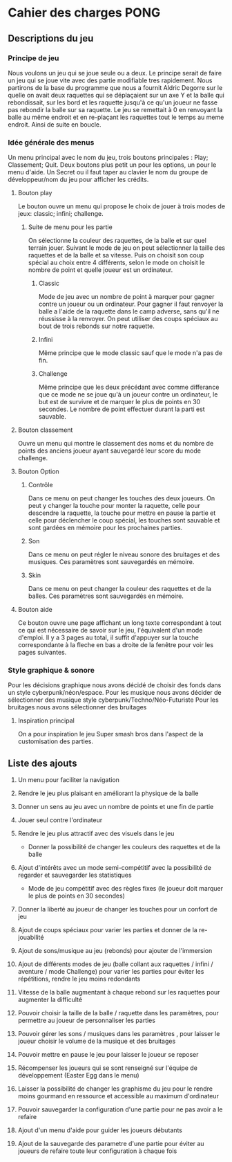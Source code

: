* Cahier des charges PONG
** Descriptions du jeu
*** Principe de jeu
Nous voulons un jeu qui se joue seule ou a deux. Le principe serait de faire un jeu qui se joue vite avec des partie modifiable tres rapidement.
Nous partirons de la base du programme que nous a fournit Aldric Degorre sur le quelle on avait deux raquettes qui se déplaçaient sur un axe Y et la balle qui rebondissait,
sur les bord et les raquette jusqu'à ce qu'un joueur ne fasse pas rebondir la balle sur sa raquette. Le jeu se remettait à 0 en renvoyant la balle au même endroit et
en re-plaçant les raquettes tout le temps au meme endroit. Ainsi de suite en boucle.
*** Idée générale des menus
Un menu principal avec le nom du jeu, trois boutons principales : Play; Classement; Quit.
Deux boutons plus petit un pour les options, un pour le menu d'aide.
Un Secret ou il faut taper au clavier le nom du groupe de développeur/nom du jeu pour afficher les crédits.
**** Bouton play  
Le bouton ouvre un menu qui propose le choix de jouer à trois modes de jeux: classic; infini; challenge.
***** Suite de menu pour les partie
On sélectionne la couleur des raquettes, de la balle et sur quel terrain jouer.
Suivant le mode de jeu on peut sélectionner la taille des raquettes et de la balle et sa vitesse.
Puis on choisit son coup spécial au choix entre 4 différents, selon le mode on choisit le nombre de point et quelle joueur est un ordinateur.
****** Classic 
Mode de jeu avec un nombre de point à marquer pour gagner contre un joueur ou un ordinateur. Pour gagner il faut renvoyer la balle a l'aide de la raquette dans le camp 
adverse, sans qu'il ne réussisse à la renvoyer. On peut utiliser des coups spéciaux au bout de trois rebonds sur notre raquette.
****** Infini
Même principe que le mode classic sauf que le mode n'a pas de fin.
****** Challenge
Même principe que les deux précédant avec comme differance que ce mode ne se joue qu'à un joueur contre un ordinateur, le but est de survivre et de marquer le plus de points 
en 30 secondes. Le nombre de point effectuer durant la parti est sauvable.
**** Bouton classement
Ouvre un menu qui montre le classement des noms et du nombre de points des anciens joueur ayant sauvegardé leur score du mode challenge.
**** Bouton Option
***** Contrôle
Dans ce menu on peut changer les touches des deux joueurs. On peut y changer la touche pour monter la raquette, celle pour descendre la raquette, la touche pour mettre en 
pause la partie et celle pour déclencher le coup spécial, les touches sont sauvable et sont gardées en mémoire pour les prochaines parties.
***** Son
Dans ce menu on peut régler le niveau sonore des bruitages et des musiques. Ces paramètres sont sauvegardés en mémoire.
***** Skin
Dans ce menu on peut changer la couleur des raquettes et de la balles. Ces paramètres sont sauvegardés en mémoire.
**** Bouton aide
Ce bouton ouvre une page affichant un long texte correspondant à tout ce qui est nécessaire de savoir sur le jeu, 
l'équivalent d'un mode d'emploi. Il y a 3 pages au total, il suffit d'appuyer sur la touche correspondante à la
fleche en bas a droite de la fenêtre pour voir les pages suivantes.
*** Style graphique & sonore
Pour les décisions graphique nous avons décidé de choisir des fonds dans un style cyberpunk/néon/espace.
Pour les musique nous avons décider de sélectionner des musique style cyberpunk/Techno/Néo-Futuriste
Pour les bruitages nous avons sélectionner des bruitages
**** Inspiration principal
On a pour inspiration le jeu Super smash bros dans l'aspect de la customisation des parties.
 
** Liste des ajouts
1) Un menu pour faciliter la navigation

2) Rendre le jeu plus plaisant en améliorant la physique de la balle 

3) Donner un sens au jeu avec un nombre de points et une fin de partie

4) Jouer seul contre l'ordinateur

5) Rendre le jeu plus attractif avec des visuels dans le jeu
   + Donner la possibilité de changer les couleurs des raquettes et de la balle

6) Ajout d'intérêts avec un mode semi-compétitif avec la possibilité de regarder et sauvegarder les statistiques
   + Mode de jeu compétitif avec des règles fixes (le joueur doit marquer le plus de points en 30 secondes)

7) Donner la liberté au joueur de changer les touches pour un confort de jeu

8) Ajout de coups spéciaux pour varier les parties et donner de la re-jouabilité

9) Ajout de sons/musique au jeu (rebonds) pour ajouter de l'immersion

10) Ajout de différents modes de jeu (balle collant aux raquettes / infini / aventure / mode Challenge) pour varier les parties pour éviter les répétitions, rendre le jeu moins redondants

11) Vitesse de la balle augmentant à chaque rebond sur les raquettes pour augmenter la difficulté

12) Pouvoir choisir la taille de la balle / raquette dans les paramètres, pour permettre au joueur de personnaliser les parties

13) Pouvoir gérer les sons / musiques dans les paramètres , pour laisser le joueur choisir le volume de la musique et des bruitages

14) Pouvoir mettre en pause le jeu pour laisser le joueur se reposer

15) Récompenser les joueurs qui se sont renseigné sur l'équipe de développement (Easter Egg dans le menu)

16) Laisser la possibilité de changer les graphisme du jeu pour le rendre moins gourmand en ressource et accessible au maximum d'ordinateur

17) Pouvoir sauvegarder la configuration d'une partie pour ne pas avoir a le refaire

18) Ajout d'un menu d'aide pour guider les joueurs débutants

19) Ajout de la sauvegarde des parametre d'une partie pour éviter au joueurs de refaire toute leur configuration à chaque fois
